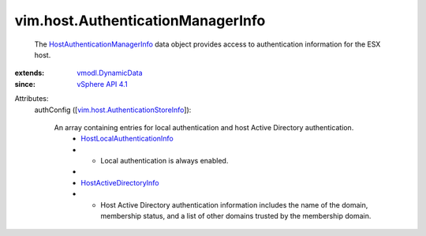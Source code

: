.. _vSphere API 4.1: ../../vim/version.rst#vimversionversion6

.. _vmodl.DynamicData: ../../vmodl/DynamicData.rst

.. _HostActiveDirectoryInfo: ../../vim/host/ActiveDirectoryInfo.rst

.. _HostLocalAuthenticationInfo: ../../vim/host/LocalAuthenticationInfo.rst

.. _HostAuthenticationManagerInfo: ../../vim/host/AuthenticationManagerInfo.rst

.. _vim.host.AuthenticationStoreInfo: ../../vim/host/AuthenticationStoreInfo.rst


vim.host.AuthenticationManagerInfo
==================================
  The `HostAuthenticationManagerInfo`_ data object provides access to authentication information for the ESX host.
:extends: vmodl.DynamicData_
:since: `vSphere API 4.1`_

Attributes:
    authConfig ([`vim.host.AuthenticationStoreInfo`_]):

       An array containing entries for local authentication and host Active Directory authentication.
        * `HostLocalAuthenticationInfo`_
        * - Local authentication is always enabled.
        * 
        * `HostActiveDirectoryInfo`_
        * - Host Active Directory authentication information includes the name of the domain, membership status, and a list of other domains trusted by the membership domain.
